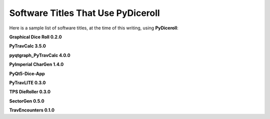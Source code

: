 **Software Titles That Use PyDiceroll**
=======================================

Here is a sample list of software titles, at the time of this writing, using **PyDiceroll**:

**Graphical Dice Roll 0.2.0**

**PyTravCalc 3.5.0**

**pyqtgraph_PyTravCalc 4.0.0**

**PyImperial CharGen 1.4.0**

**PyQt5-Dice-App**

**PyTravLITE 0.3.0**

**TPS DieRoller 0.3.0**

**SectorGen 0.5.0**

**TravEncounters 0.1.0**

